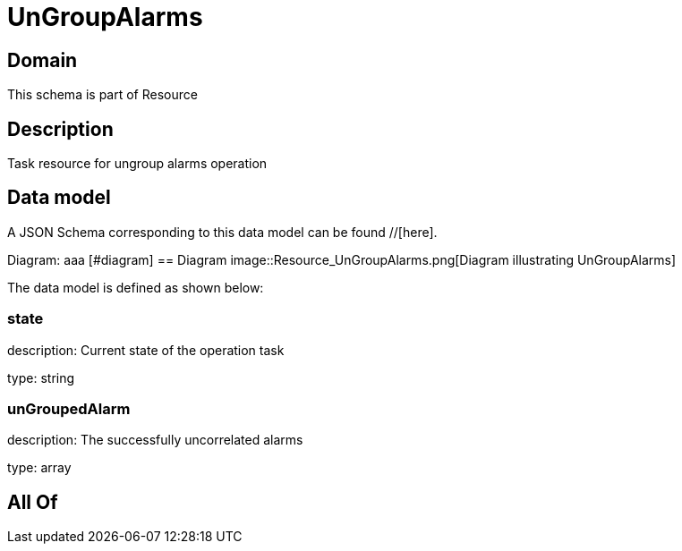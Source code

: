= UnGroupAlarms

[#domain]
== Domain

This schema is part of Resource

[#description]
== Description
Task resource for ungroup alarms operation


[#data_model]
== Data model

A JSON Schema corresponding to this data model can be found //[here].

Diagram:
aaa
            [#diagram]
            == Diagram
            image::Resource_UnGroupAlarms.png[Diagram illustrating UnGroupAlarms]
            

The data model is defined as shown below:


=== state
description: Current state of the operation task

type: string


=== unGroupedAlarm
description: The successfully uncorrelated alarms

type: array


[#all_of]
== All Of

